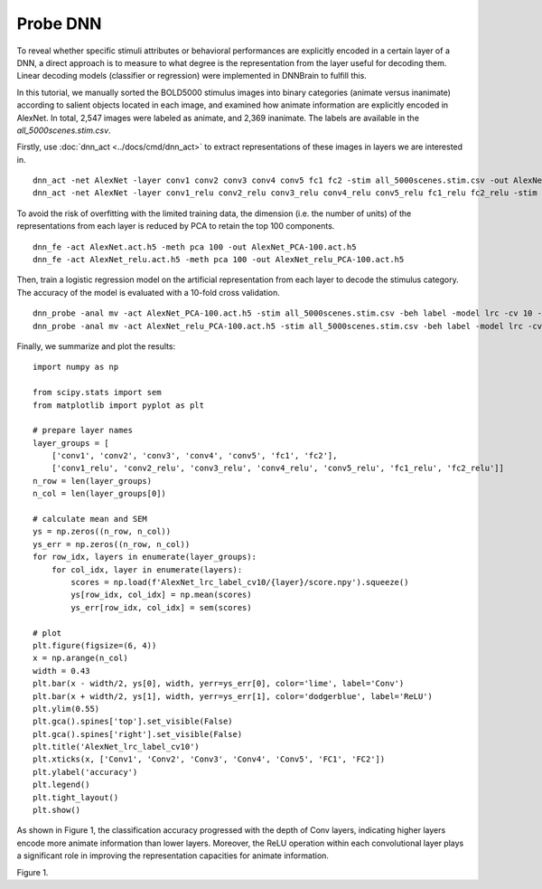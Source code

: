 Probe DNN
=========
To reveal whether specific stimuli attributes or behavioral performances are explicitly encoded in a certain layer of a DNN, a direct approach is to measure to what degree is the representation from the layer useful for decoding them. Linear decoding models (classifier or regression) were implemented in DNNBrain to fulfill this.

In this tutorial, we manually sorted the BOLD5000 stimulus images into binary categories (animate versus inanimate) according to salient objects located in each image, and examined how animate information are explicitly encoded in AlexNet. In total, 2,547 images were labeled as animate, and 2,369 inanimate. The labels are available in the *all_5000scenes.stim.csv*.

Firstly, use :doc:`dnn_act <../docs/cmd/dnn_act>` to extract representations of these images in layers we are interested in.

::

   dnn_act -net AlexNet -layer conv1 conv2 conv3 conv4 conv5 fc1 fc2 -stim all_5000scenes.stim.csv -out AlexNet.act.h5 -cuda
   dnn_act -net AlexNet -layer conv1_relu conv2_relu conv3_relu conv4_relu conv5_relu fc1_relu fc2_relu -stim all_5000scenes.stim.csv -out AlexNet_relu.act.h5 -cuda

To avoid the risk of overfitting with the limited training data, the dimension (i.e. the number of units) of the representations from each layer is reduced by PCA to retain the top 100 components.

::

   dnn_fe -act AlexNet.act.h5 -meth pca 100 -out AlexNet_PCA-100.act.h5
   dnn_fe -act AlexNet_relu.act.h5 -meth pca 100 -out AlexNet_relu_PCA-100.act.h5

Then, train a logistic regression model on the artificial representation from each layer to decode the stimulus category. The accuracy of the model is evaluated with a 10-fold cross validation.

::

   dnn_probe -anal mv -act AlexNet_PCA-100.act.h5 -stim all_5000scenes.stim.csv -beh label -model lrc -cv 10 -out AlexNet_lrc_label_cv10
   dnn_probe -anal mv -act AlexNet_relu_PCA-100.act.h5 -stim all_5000scenes.stim.csv -beh label -model lrc -cv 10 -out AlexNet_lrc_label_cv10

Finally, we summarize and plot the results:

::

   import numpy as np
   
   from scipy.stats import sem
   from matplotlib import pyplot as plt
   
   # prepare layer names
   layer_groups = [
       ['conv1', 'conv2', 'conv3', 'conv4', 'conv5', 'fc1', 'fc2'],
       ['conv1_relu', 'conv2_relu', 'conv3_relu', 'conv4_relu', 'conv5_relu', 'fc1_relu', 'fc2_relu']]
   n_row = len(layer_groups)
   n_col = len(layer_groups[0])
   
   # calculate mean and SEM
   ys = np.zeros((n_row, n_col))
   ys_err = np.zeros((n_row, n_col))
   for row_idx, layers in enumerate(layer_groups):
       for col_idx, layer in enumerate(layers):
           scores = np.load(f'AlexNet_lrc_label_cv10/{layer}/score.npy').squeeze()
           ys[row_idx, col_idx] = np.mean(scores)
           ys_err[row_idx, col_idx] = sem(scores)
   
   # plot
   plt.figure(figsize=(6, 4))
   x = np.arange(n_col)
   width = 0.43
   plt.bar(x - width/2, ys[0], width, yerr=ys_err[0], color='lime', label='Conv')
   plt.bar(x + width/2, ys[1], width, yerr=ys_err[1], color='dodgerblue', label='ReLU')
   plt.ylim(0.55)
   plt.gca().spines['top'].set_visible(False)
   plt.gca().spines['right'].set_visible(False)
   plt.title('AlexNet_lrc_label_cv10')
   plt.xticks(x, ['Conv1', 'Conv2', 'Conv3', 'Conv4', 'Conv5', 'FC1', 'FC2'])
   plt.ylabel('accuracy')
   plt.legend()
   plt.tight_layout()
   plt.show()
   

As shown in Figure 1, the classification accuracy progressed with the depth of Conv layers, indicating higher layers encode more animate information than lower layers. Moreover, the ReLU operation within each convolutional layer plays a significant role in improving the representation capacities for animate information.

.. raw:: html

   <center>

.. image:: ../img/tutorial/probe_DNN.png
Figure 1.

.. raw:: html

   </center>
